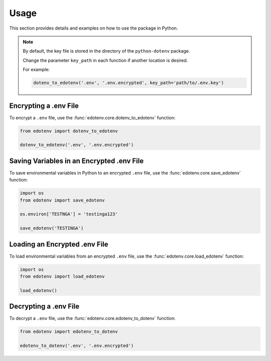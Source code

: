 Usage
=====

This section provides details and examples on how to use the package in Python.

.. note::

    By default, the key file is stored in the directory of the ``python-dotenv`` package.
    
    Change the parameter ``key_path`` in each function if another location is desired.

    For example:

    .. code-block:: python

        dotenv_to_edotenv('.env', '.env.encrypted', key_path='path/to/.env.key')

Encrypting a .env File
----------------------

To encrypt a ``.env`` file, use the :func:`edotenv.core.dotenv_to_edotenv` function:

.. code-block:: python

    from edotenv import dotenv_to_edotenv

    dotenv_to_edotenv('.env', '.env.encrypted')

Saving Variables in an Encrypted .env File
------------------------------------------

To save environmental variables in Python to an encrypted ``.env`` file, use the :func:`edotenv.core.save_edotenv` function:

.. code-block:: python

    import os
    from edotenv import save_edotenv

    os.environ['TESTNGA'] = 'testinga123'

    save_edotenv('TESTINGA')

Loading an Encrypted .env File
------------------------------

To load environmental variables from an encrypted ``.env`` file, use the :func:`edotenv.core.load_edotenv` function:

.. code-block:: python

    import os
    from edotenv import load_edotenv

    load_edotenv()

Decrypting a .env File
----------------------

To decrypt a ``.env`` file, use the :func:`edotenv.core.edotenv_to_dotenv` function:

.. code-block:: python

    from edotenv import edotenv_to_dotenv

    edotenv_to_dotenv('.env', '.env.encrypted')
